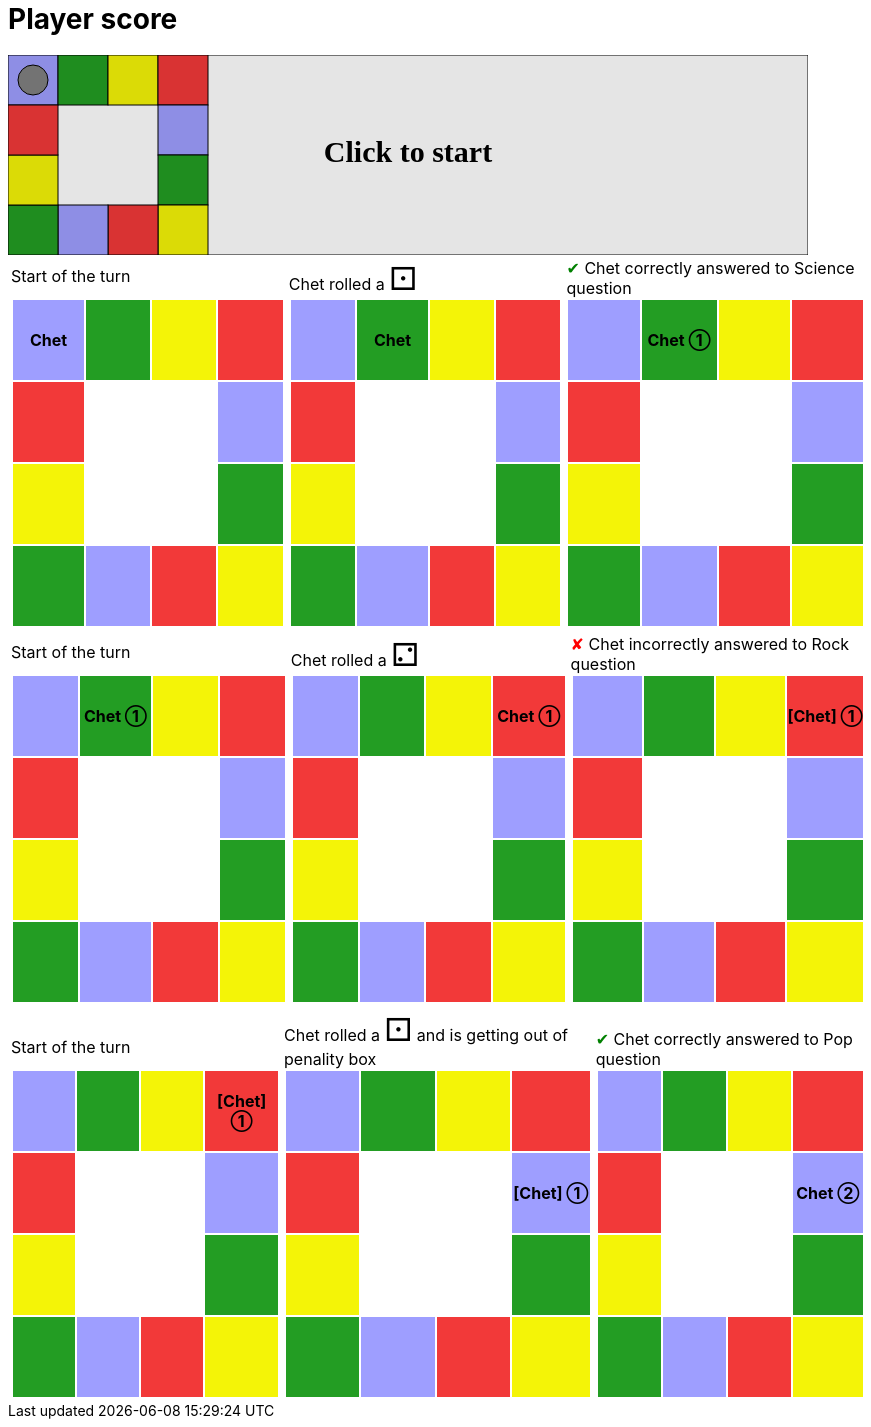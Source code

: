 = Player score



++++

<svg version="1.1" xmlns="http://www.w3.org/2000/svg" xmlns:xlink="http://www.w3.org/1999/xlink" width="800" height="200" >
<rect x="0" y="0" width="800" height="200" fill="white" stroke="black" stroke-width="1" />
<rect x="0" y="0" width="50" height="50" fill="#9e9eff" stroke="black" stroke-width="1" />
<rect x="50" y="0" width="50" height="50" fill="#239d23" stroke="black" stroke-width="1" />
<rect x="100" y="0" width="50" height="50" fill="#f4f407" stroke="black" stroke-width="1" />
<rect x="150" y="0" width="50" height="50" fill="#f23939" stroke="black" stroke-width="1" />
<rect x="150" y="50" width="50" height="50" fill="#9e9eff" stroke="black" stroke-width="1" />
<rect x="150" y="100" width="50" height="50" fill="#239d23" stroke="black" stroke-width="1" />
<rect x="150" y="150" width="50" height="50" fill="#f4f407" stroke="black" stroke-width="1" />
<rect x="100" y="150" width="50" height="50" fill="#f23939" stroke="black" stroke-width="1" />
<rect x="50" y="150" width="50" height="50" fill="#9e9eff" stroke="black" stroke-width="1" />
<rect x="0" y="150" width="50" height="50" fill="#239d23" stroke="black" stroke-width="1" />
<rect x="0" y="100" width="50" height="50" fill="#f4f407" stroke="black" stroke-width="1" />
<rect x="0" y="50" width="50" height="50" fill="#f23939" stroke="black" stroke-width="1" />
<svg id="b1_playerA"><g>
<circle opacity="1" cx="25" cy="25" r="15" fill="grey" stroke="black" stroke-width="1">
</circle>
<text id="b1_playerA_0" x="25" y="25" dominant-baseline="middle" text-anchor="middle" font-family="Verdana" font-size="25" opacity="0">0</text>
<text id="b1_playerA_1" x="25" y="25" dominant-baseline="middle" text-anchor="middle" font-family="Verdana" font-size="25" opacity="0">1</text>
<text id="b1_playerA_2" x="25" y="25" dominant-baseline="middle" text-anchor="middle" font-family="Verdana" font-size="25" opacity="0">2</text>
<text id="b1_playerA_3" x="25" y="25" dominant-baseline="middle" text-anchor="middle" font-family="Verdana" font-size="25" opacity="0">3</text>
<text id="b1_playerA_4" x="25" y="25" dominant-baseline="middle" text-anchor="middle" font-family="Verdana" font-size="25" opacity="0">4</text>
<text id="b1_playerA_5" x="25" y="25" dominant-baseline="middle" text-anchor="middle" font-family="Verdana" font-size="25" opacity="0">5</text>
</g><set begin="b1_animEnd.end" attributeName="x" to="0" repeatCount="1" fill="freeze"/>
<set begin="b1_animEnd.end" attributeName="y" to="0" repeatCount="1" fill="freeze"/>
</svg>
<set xlink:href="#b1_playerA_0" begin="b1_animEnd.end" attributeName="opacity" to="1" repeatCount="1" fill="freeze"/>
<set xlink:href="#b1_playerA_1" begin="b1_animEnd.end" attributeName="opacity" to="0" repeatCount="1" fill="freeze"/>
<set xlink:href="#b1_playerA_2" begin="b1_animEnd.end" attributeName="opacity" to="0" repeatCount="1" fill="freeze"/>
<set xlink:href="#b1_playerA_3" begin="b1_animEnd.end" attributeName="opacity" to="0" repeatCount="1" fill="freeze"/>
<set xlink:href="#b1_playerA_4" begin="b1_animEnd.end" attributeName="opacity" to="0" repeatCount="1" fill="freeze"/>
<set xlink:href="#b1_playerA_5" begin="b1_animEnd.end" attributeName="opacity" to="0" repeatCount="1" fill="freeze"/>
<set xlink:href="#b1_playerA_0" begin="b1_anim0.end" attributeName="opacity" to="1" repeatCount="1" fill="freeze"/>
<set xlink:href="#b1_playerA_1" begin="b1_anim0.end" attributeName="opacity" to="0" repeatCount="1" fill="freeze"/>
<set xlink:href="#b1_playerA_2" begin="b1_anim0.end" attributeName="opacity" to="0" repeatCount="1" fill="freeze"/>
<set xlink:href="#b1_playerA_3" begin="b1_anim0.end" attributeName="opacity" to="0" repeatCount="1" fill="freeze"/>
<set xlink:href="#b1_playerA_4" begin="b1_anim0.end" attributeName="opacity" to="0" repeatCount="1" fill="freeze"/>
<set xlink:href="#b1_playerA_5" begin="b1_anim0.end" attributeName="opacity" to="0" repeatCount="1" fill="freeze"/>
<text id="b1_startGame" x="50%" y="50%" dominant-baseline="middle" text-anchor="middle" font-family="Verdana" font-size="25" opacity="0">Game start !</text>
<text id="b1_dice1" x="50%" y="50%" dominant-baseline="middle" text-anchor="middle" font-family="Verdana" font-size="25" opacity="0">1</text>
<text id="b1_dice2" x="50%" y="50%" dominant-baseline="middle" text-anchor="middle" font-family="Verdana" font-size="25" opacity="0">2</text>
<text id="b1_dice3" x="50%" y="50%" dominant-baseline="middle" text-anchor="middle" font-family="Verdana" font-size="25" opacity="0">3</text>
<text id="b1_dice4" x="50%" y="50%" dominant-baseline="middle" text-anchor="middle" font-family="Verdana" font-size="25" opacity="0">4</text>
<text id="b1_dice5" x="50%" y="50%" dominant-baseline="middle" text-anchor="middle" font-family="Verdana" font-size="25" opacity="0">5</text>
<text id="b1_dice6" x="50%" y="50%" dominant-baseline="middle" text-anchor="middle" font-family="Verdana" font-size="25" opacity="0">6</text>
<text x="50%" y="50%" dominant-baseline="middle" text-anchor="middle" font-family="Verdana" font-size="25" opacity="0">Start of the turn<animate id="b1_anim1" begin="b1_anim0.end" attributeName="opacity" from="0" to="1" dur="0.2s" repeatCount="1" fill="freeze"/>
<animate id="b1_anim2" begin="b1_anim1.end + 1s" attributeName="opacity" from="1" to="0" dur="0.2s" repeatCount="1" fill="freeze"/>
</text>


<set begin="b1_anim2.begin" attributeName="opacity" to="1" repeatCount="1" fill="freeze"/>
<text x="50%" y="50%" dominant-baseline="middle" text-anchor="middle" font-family="Verdana" font-size="25" opacity="0">Chet rolled a 1<animate id="b1_anim3" begin="b1_anim2.end" attributeName="opacity" from="0" to="1" dur="0.2s" repeatCount="1" fill="freeze"/>
<animate id="b1_anim4" begin="b1_anim3.end + 1s" attributeName="opacity" from="1" to="0" dur="0.2s" repeatCount="1" fill="freeze"/>
</text>


<set begin="b1_anim4.begin" attributeName="opacity" to="1" repeatCount="1" fill="freeze"/>
<animate id="b1_anim5" xlink:href="#b1_playerA" begin="b1_anim4.end" attributeName="x" to="50" dur="0.5s" repeatCount="1" fill="freeze"/>
<animate  xlink:href="#b1_playerA" begin="b1_anim4.end" attributeName="y" to="0" dur="0.5s" repeatCount="1" fill="freeze"/>
<text x="50%" y="50%" dominant-baseline="middle" text-anchor="middle" font-family="Verdana" font-size="25" opacity="0">Question Science...<animate id="b1_anim6" begin="b1_anim5.end" attributeName="opacity" from="0" to="1" dur="0.2s" repeatCount="1" fill="freeze"/>
<animate id="b1_anim7" begin="b1_anim6.end + 1s" attributeName="opacity" from="1" to="0" dur="0.2s" repeatCount="1" fill="freeze"/>
</text>
<text x="50%" y="50%" dominant-baseline="middle" text-anchor="middle" font-family="Verdana" font-size="25" opacity="0">Chet correctly answered to Science question<animate id="b1_anim8" begin="b1_anim7.end" attributeName="opacity" from="0" to="1" dur="0.2s" repeatCount="1" fill="freeze"/>
<animate id="b1_anim9" begin="b1_anim8.end + 1s" attributeName="opacity" from="1" to="0" dur="0.2s" repeatCount="1" fill="freeze"/>
</text>
<set xlink:href="#b1_playerA_0" begin="b1_anim9.end" attributeName="opacity" to="0" repeatCount="1" fill="freeze"/>
<set xlink:href="#b1_playerA_1" begin="b1_anim9.end" attributeName="opacity" to="1" repeatCount="1" fill="freeze"/>
<set xlink:href="#b1_playerA_2" begin="b1_anim9.end" attributeName="opacity" to="0" repeatCount="1" fill="freeze"/>
<set xlink:href="#b1_playerA_3" begin="b1_anim9.end" attributeName="opacity" to="0" repeatCount="1" fill="freeze"/>
<set xlink:href="#b1_playerA_4" begin="b1_anim9.end" attributeName="opacity" to="0" repeatCount="1" fill="freeze"/>
<set xlink:href="#b1_playerA_5" begin="b1_anim9.end" attributeName="opacity" to="0" repeatCount="1" fill="freeze"/>


<set begin="b1_anim9.begin" attributeName="opacity" to="1" repeatCount="1" fill="freeze"/>
<text x="50%" y="50%" dominant-baseline="middle" text-anchor="middle" font-family="Verdana" font-size="25" opacity="0">Start of the turn<animate id="b1_anim10" begin="b1_anim9.end" attributeName="opacity" from="0" to="1" dur="0.2s" repeatCount="1" fill="freeze"/>
<animate id="b1_anim11" begin="b1_anim10.end + 1s" attributeName="opacity" from="1" to="0" dur="0.2s" repeatCount="1" fill="freeze"/>
</text>


<set begin="b1_anim11.begin" attributeName="opacity" to="1" repeatCount="1" fill="freeze"/>
<text x="50%" y="50%" dominant-baseline="middle" text-anchor="middle" font-family="Verdana" font-size="25" opacity="0">Chet rolled a 2<animate id="b1_anim12" begin="b1_anim11.end" attributeName="opacity" from="0" to="1" dur="0.2s" repeatCount="1" fill="freeze"/>
<animate id="b1_anim13" begin="b1_anim12.end + 1s" attributeName="opacity" from="1" to="0" dur="0.2s" repeatCount="1" fill="freeze"/>
</text>


<set begin="b1_anim13.begin" attributeName="opacity" to="1" repeatCount="1" fill="freeze"/>
<animate id="b1_anim14" xlink:href="#b1_playerA" begin="b1_anim13.end" attributeName="x" to="100" dur="0.5s" repeatCount="1" fill="freeze"/>
<animate  xlink:href="#b1_playerA" begin="b1_anim13.end" attributeName="y" to="0" dur="0.5s" repeatCount="1" fill="freeze"/>
<animate id="b1_anim15" xlink:href="#b1_playerA" begin="b1_anim14.end" attributeName="x" to="150" dur="0.5s" repeatCount="1" fill="freeze"/>
<animate  xlink:href="#b1_playerA" begin="b1_anim14.end" attributeName="y" to="0" dur="0.5s" repeatCount="1" fill="freeze"/>
<text x="50%" y="50%" dominant-baseline="middle" text-anchor="middle" font-family="Verdana" font-size="25" opacity="0">Question Rock...<animate id="b1_anim16" begin="b1_anim15.end" attributeName="opacity" from="0" to="1" dur="0.2s" repeatCount="1" fill="freeze"/>
<animate id="b1_anim17" begin="b1_anim16.end + 1s" attributeName="opacity" from="1" to="0" dur="0.2s" repeatCount="1" fill="freeze"/>
</text>
<text x="50%" y="50%" dominant-baseline="middle" text-anchor="middle" font-family="Verdana" font-size="25" opacity="0">Chet incorrectly answered to Rock question<animate id="b1_anim18" begin="b1_anim17.end" attributeName="opacity" from="0" to="1" dur="0.2s" repeatCount="1" fill="freeze"/>
<animate id="b1_anim19" begin="b1_anim18.end + 1s" attributeName="opacity" from="1" to="0" dur="0.2s" repeatCount="1" fill="freeze"/>
</text>
<set xlink:href="#b1_playerA_0" begin="b1_anim19.end" attributeName="opacity" to="0" repeatCount="1" fill="freeze"/>
<set xlink:href="#b1_playerA_1" begin="b1_anim19.end" attributeName="opacity" to="1" repeatCount="1" fill="freeze"/>
<set xlink:href="#b1_playerA_2" begin="b1_anim19.end" attributeName="opacity" to="0" repeatCount="1" fill="freeze"/>
<set xlink:href="#b1_playerA_3" begin="b1_anim19.end" attributeName="opacity" to="0" repeatCount="1" fill="freeze"/>
<set xlink:href="#b1_playerA_4" begin="b1_anim19.end" attributeName="opacity" to="0" repeatCount="1" fill="freeze"/>
<set xlink:href="#b1_playerA_5" begin="b1_anim19.end" attributeName="opacity" to="0" repeatCount="1" fill="freeze"/>


<set begin="b1_anim19.begin" attributeName="opacity" to="1" repeatCount="1" fill="freeze"/>
<text x="50%" y="50%" dominant-baseline="middle" text-anchor="middle" font-family="Verdana" font-size="25" opacity="0">Start of the turn<animate id="b1_anim20" begin="b1_anim19.end" attributeName="opacity" from="0" to="1" dur="0.2s" repeatCount="1" fill="freeze"/>
<animate id="b1_anim21" begin="b1_anim20.end + 1s" attributeName="opacity" from="1" to="0" dur="0.2s" repeatCount="1" fill="freeze"/>
</text>


<set begin="b1_anim21.begin" attributeName="opacity" to="1" repeatCount="1" fill="freeze"/>
<text x="50%" y="50%" dominant-baseline="middle" text-anchor="middle" font-family="Verdana" font-size="25" opacity="0">Chet rolled a 1<animate id="b1_anim22" begin="b1_anim21.end" attributeName="opacity" from="0" to="1" dur="0.2s" repeatCount="1" fill="freeze"/>
<animate id="b1_anim23" begin="b1_anim22.end + 1s" attributeName="opacity" from="1" to="0" dur="0.2s" repeatCount="1" fill="freeze"/>
</text>
<text x="50%" y="50%" dominant-baseline="middle" text-anchor="middle" font-family="Verdana" font-size="25" opacity="0"> and is getting out of penality box<animate id="b1_anim24" begin="b1_anim23.end" attributeName="opacity" from="0" to="1" dur="0.2s" repeatCount="1" fill="freeze"/>
<animate id="b1_anim25" begin="b1_anim24.end + 1s" attributeName="opacity" from="1" to="0" dur="0.2s" repeatCount="1" fill="freeze"/>
</text>


<set begin="b1_anim25.begin" attributeName="opacity" to="1" repeatCount="1" fill="freeze"/>
<animate id="b1_anim26" xlink:href="#b1_playerA" begin="b1_anim25.end" attributeName="x" to="150" dur="0.5s" repeatCount="1" fill="freeze"/>
<animate  xlink:href="#b1_playerA" begin="b1_anim25.end" attributeName="y" to="50" dur="0.5s" repeatCount="1" fill="freeze"/>
<text x="50%" y="50%" dominant-baseline="middle" text-anchor="middle" font-family="Verdana" font-size="25" opacity="0">Question Pop...<animate id="b1_anim27" begin="b1_anim26.end" attributeName="opacity" from="0" to="1" dur="0.2s" repeatCount="1" fill="freeze"/>
<animate id="b1_anim28" begin="b1_anim27.end + 1s" attributeName="opacity" from="1" to="0" dur="0.2s" repeatCount="1" fill="freeze"/>
</text>
<text x="50%" y="50%" dominant-baseline="middle" text-anchor="middle" font-family="Verdana" font-size="25" opacity="0">Chet correctly answered to Pop question<animate id="b1_anim29" begin="b1_anim28.end" attributeName="opacity" from="0" to="1" dur="0.2s" repeatCount="1" fill="freeze"/>
<animate id="b1_anim30" begin="b1_anim29.end + 1s" attributeName="opacity" from="1" to="0" dur="0.2s" repeatCount="1" fill="freeze"/>
</text>
<set xlink:href="#b1_playerA_0" begin="b1_anim30.end" attributeName="opacity" to="0" repeatCount="1" fill="freeze"/>
<set xlink:href="#b1_playerA_1" begin="b1_anim30.end" attributeName="opacity" to="0" repeatCount="1" fill="freeze"/>
<set xlink:href="#b1_playerA_2" begin="b1_anim30.end" attributeName="opacity" to="1" repeatCount="1" fill="freeze"/>
<set xlink:href="#b1_playerA_3" begin="b1_anim30.end" attributeName="opacity" to="0" repeatCount="1" fill="freeze"/>
<set xlink:href="#b1_playerA_4" begin="b1_anim30.end" attributeName="opacity" to="0" repeatCount="1" fill="freeze"/>
<set xlink:href="#b1_playerA_5" begin="b1_anim30.end" attributeName="opacity" to="0" repeatCount="1" fill="freeze"/>


<set begin="b1_anim30.begin" attributeName="opacity" to="1" repeatCount="1" fill="freeze"/>
<text id="b1_text1" x="50%" y="50%" dominant-baseline="middle" text-anchor="middle" font-family="Verdana" font-size="25" opacity="1"><set begin="b1_anim0.begin" attributeName="opacity" to="0" repeatCount="1" fill="freeze"/><set begin="b1_anim30.end + 1s" attributeName="opacity" to="1" repeatCount="1" fill="freeze"/>Click to start</text>
<rect x="0" y="0" width="800" height="200" opacity="0.1">
  <animate id="b1_anim0" begin="click" attributeName="x" from="0" to="0" dur="0.01s" repeatCount="1" fill="freeze"/>
  <set begin="b1_anim0.begin" attributeName="width" to="50" repeatCount="1" fill="freeze"/>
  <set begin="b1_anim0.begin" attributeName="height" to="50" repeatCount="1" fill="freeze"/>
  <animate id="b1_animEnd" begin="b1_anim30.end + 1s" attributeName="x" from="0" to="0" dur="0.01s" repeatCount="1" fill="freeze"/>
  <set begin="b1_anim30.end + 1s" attributeName="width" to="800" repeatCount="1" fill="freeze"/>
  <set begin="b1_anim30.end + 1s" attributeName="height" to="200" repeatCount="1" fill="freeze"/>
</rect>
<style>
text {
font-size: 30px;
font-weight: bold;
fill: black;
</style>
</svg>

++++

[.tableInline]
[%autowidth, cols=3, frame=none, grid=none]
|====

a|[.tableHeader]#Start of the turn#


[.boardTitle]
Board at the start of the turn

++++

<table class="triviaBoard">
<tr>
<td class="pop"><p class="currentPlayer">Chet </p></td><td class="science">&nbsp;</td><td class="sports">&nbsp;</td><td class="rock">&nbsp;</td></tr>
<tr>
<td class="rock">&nbsp;</td><td>&nbsp;</td><td>&nbsp;</td><td class="pop">&nbsp;</td></tr>
<tr>
<td class="sports">&nbsp;</td><td>&nbsp;</td><td>&nbsp;</td><td class="science">&nbsp;</td></tr>
<tr>
<td class="science">&nbsp;</td><td class="pop">&nbsp;</td><td class="rock">&nbsp;</td><td class="sports">&nbsp;</td></tr>
</table>

++++


a|Chet rolled a [.dice]#&#x2680;#
 +
[.boardTitle]
Board at the start of the turn

++++

<table class="triviaBoard">
<tr>
<td class="pop">&nbsp;</td><td class="science"><p class="currentPlayer">Chet </p></td><td class="sports">&nbsp;</td><td class="rock">&nbsp;</td></tr>
<tr>
<td class="rock">&nbsp;</td><td>&nbsp;</td><td>&nbsp;</td><td class="pop">&nbsp;</td></tr>
<tr>
<td class="sports">&nbsp;</td><td>&nbsp;</td><td>&nbsp;</td><td class="science">&nbsp;</td></tr>
<tr>
<td class="science">&nbsp;</td><td class="pop">&nbsp;</td><td class="rock">&nbsp;</td><td class="sports">&nbsp;</td></tr>
</table>

++++


a|[rightAnswer]#&#x2714;#
Chet correctly answered to Science question +
[.boardTitle]
Board at the start of the turn

++++

<table class="triviaBoard">
<tr>
<td class="pop">&nbsp;</td><td class="science"><p class="currentPlayer">Chet &#x2780;</p></td><td class="sports">&nbsp;</td><td class="rock">&nbsp;</td></tr>
<tr>
<td class="rock">&nbsp;</td><td>&nbsp;</td><td>&nbsp;</td><td class="pop">&nbsp;</td></tr>
<tr>
<td class="sports">&nbsp;</td><td>&nbsp;</td><td>&nbsp;</td><td class="science">&nbsp;</td></tr>
<tr>
<td class="science">&nbsp;</td><td class="pop">&nbsp;</td><td class="rock">&nbsp;</td><td class="sports">&nbsp;</td></tr>
</table>

++++


|====
[.tableInline]
[%autowidth, cols=3, frame=none, grid=none]
|====

a|[.tableHeader]#Start of the turn#


[.boardTitle]
Board at the start of the turn

++++

<table class="triviaBoard">
<tr>
<td class="pop">&nbsp;</td><td class="science"><p class="currentPlayer">Chet &#x2780;</p></td><td class="sports">&nbsp;</td><td class="rock">&nbsp;</td></tr>
<tr>
<td class="rock">&nbsp;</td><td>&nbsp;</td><td>&nbsp;</td><td class="pop">&nbsp;</td></tr>
<tr>
<td class="sports">&nbsp;</td><td>&nbsp;</td><td>&nbsp;</td><td class="science">&nbsp;</td></tr>
<tr>
<td class="science">&nbsp;</td><td class="pop">&nbsp;</td><td class="rock">&nbsp;</td><td class="sports">&nbsp;</td></tr>
</table>

++++


a|Chet rolled a [.dice]#&#x2681;#
 +
[.boardTitle]
Board at the start of the turn

++++

<table class="triviaBoard">
<tr>
<td class="pop">&nbsp;</td><td class="science">&nbsp;</td><td class="sports">&nbsp;</td><td class="rock"><p class="currentPlayer">Chet &#x2780;</p></td></tr>
<tr>
<td class="rock">&nbsp;</td><td>&nbsp;</td><td>&nbsp;</td><td class="pop">&nbsp;</td></tr>
<tr>
<td class="sports">&nbsp;</td><td>&nbsp;</td><td>&nbsp;</td><td class="science">&nbsp;</td></tr>
<tr>
<td class="science">&nbsp;</td><td class="pop">&nbsp;</td><td class="rock">&nbsp;</td><td class="sports">&nbsp;</td></tr>
</table>

++++


a|[wrongAnswer]#&#x2718;#
Chet incorrectly answered to Rock question +
[.boardTitle]
Board at the start of the turn

++++

<table class="triviaBoard">
<tr>
<td class="pop">&nbsp;</td><td class="science">&nbsp;</td><td class="sports">&nbsp;</td><td class="rock"><p class="currentPlayer">[Chet] &#x2780;</p></td></tr>
<tr>
<td class="rock">&nbsp;</td><td>&nbsp;</td><td>&nbsp;</td><td class="pop">&nbsp;</td></tr>
<tr>
<td class="sports">&nbsp;</td><td>&nbsp;</td><td>&nbsp;</td><td class="science">&nbsp;</td></tr>
<tr>
<td class="science">&nbsp;</td><td class="pop">&nbsp;</td><td class="rock">&nbsp;</td><td class="sports">&nbsp;</td></tr>
</table>

++++


|====
[.tableInline]
[%autowidth, cols=3, frame=none, grid=none]
|====

a|[.tableHeader]#Start of the turn#


[.boardTitle]
Board at the start of the turn

++++

<table class="triviaBoard">
<tr>
<td class="pop">&nbsp;</td><td class="science">&nbsp;</td><td class="sports">&nbsp;</td><td class="rock"><p class="currentPlayer">[Chet] &#x2780;</p></td></tr>
<tr>
<td class="rock">&nbsp;</td><td>&nbsp;</td><td>&nbsp;</td><td class="pop">&nbsp;</td></tr>
<tr>
<td class="sports">&nbsp;</td><td>&nbsp;</td><td>&nbsp;</td><td class="science">&nbsp;</td></tr>
<tr>
<td class="science">&nbsp;</td><td class="pop">&nbsp;</td><td class="rock">&nbsp;</td><td class="sports">&nbsp;</td></tr>
</table>

++++


a|Chet rolled a [.dice]#&#x2680;#
 and is getting out of penality box +
[.boardTitle]
Board at the start of the turn

++++

<table class="triviaBoard">
<tr>
<td class="pop">&nbsp;</td><td class="science">&nbsp;</td><td class="sports">&nbsp;</td><td class="rock">&nbsp;</td></tr>
<tr>
<td class="rock">&nbsp;</td><td>&nbsp;</td><td>&nbsp;</td><td class="pop"><p class="currentPlayer">[Chet] &#x2780;</p></td></tr>
<tr>
<td class="sports">&nbsp;</td><td>&nbsp;</td><td>&nbsp;</td><td class="science">&nbsp;</td></tr>
<tr>
<td class="science">&nbsp;</td><td class="pop">&nbsp;</td><td class="rock">&nbsp;</td><td class="sports">&nbsp;</td></tr>
</table>

++++


a|[rightAnswer]#&#x2714;#
Chet correctly answered to Pop question +
[.boardTitle]
Board at the start of the turn

++++

<table class="triviaBoard">
<tr>
<td class="pop">&nbsp;</td><td class="science">&nbsp;</td><td class="sports">&nbsp;</td><td class="rock">&nbsp;</td></tr>
<tr>
<td class="rock">&nbsp;</td><td>&nbsp;</td><td>&nbsp;</td><td class="pop"><p class="currentPlayer">Chet &#x2781;</p></td></tr>
<tr>
<td class="sports">&nbsp;</td><td>&nbsp;</td><td>&nbsp;</td><td class="science">&nbsp;</td></tr>
<tr>
<td class="science">&nbsp;</td><td class="pop">&nbsp;</td><td class="rock">&nbsp;</td><td class="sports">&nbsp;</td></tr>
</table>

++++


|====
++++
<style>

p {
    margin: 0;
}

.triviaBoard, .triviaBoard p {
    margin:0;
    padding: 0;
    /*white-space: nowrap;*/
}
.triviaBoard td {
    border: solid 0px white;
    text-align:center;
    width:5em;
    height:5em;
    margin:0;
    padding: 0;
}

.triviaBoard .currentPlayer {
    font-weight: bold;
}

.category {
    color: black;
    padding: 0.2em;
    display: inline-block;
    width: 5em;
    text-align: center;
}

.sports {
    /*background-color:yellow;*/
    background-color:#f4f407;
}
.pop {
    /*background-color:blue;*/
    background-color:#9e9eff;
}
.science {
    /*background-color:green;*/
    background-color:#239d23;
}
.rock {
    /*background-color:red;*/
    background-color:#f23939;
}

.rightAnswer {
    color:green;
}
.wrongAnswer {
    color:red;
}
.dice {
    font-size:2em;
    margin-top:-1em;
}

.boardTitle {
    font-color: #ba3925;
    font-size:0.8em;
    text-rendering: optimizeLegibility;
    text-align: left;
    font-family: "Noto Serif","DejaVu Serif",serif;
    font-size: 1rem;
    font-style: italic;
}

.boardTitle p {
    color: #ba3925;
    font-size:0.8em;
    display: none;
}
.tableHeader {
    height:2em;
    display: inline-block;
}

table.tableInline td.valign-top {
    vertical-align: bottom;
}


object {
    height: unset;
}

</style>
++++